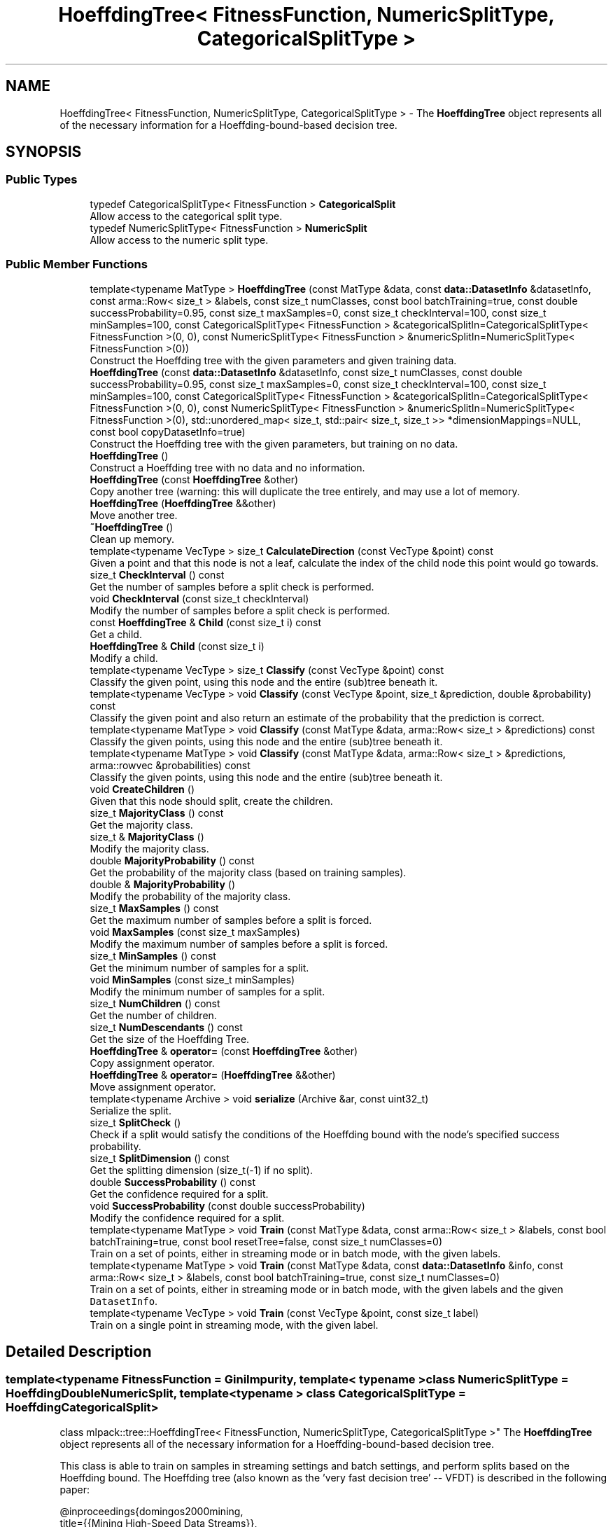 .TH "HoeffdingTree< FitnessFunction, NumericSplitType, CategoricalSplitType >" 3 "Sun Aug 22 2021" "Version 3.4.2" "mlpack" \" -*- nroff -*-
.ad l
.nh
.SH NAME
HoeffdingTree< FitnessFunction, NumericSplitType, CategoricalSplitType > \- The \fBHoeffdingTree\fP object represents all of the necessary information for a Hoeffding-bound-based decision tree\&.  

.SH SYNOPSIS
.br
.PP
.SS "Public Types"

.in +1c
.ti -1c
.RI "typedef CategoricalSplitType< FitnessFunction > \fBCategoricalSplit\fP"
.br
.RI "Allow access to the categorical split type\&. "
.ti -1c
.RI "typedef NumericSplitType< FitnessFunction > \fBNumericSplit\fP"
.br
.RI "Allow access to the numeric split type\&. "
.in -1c
.SS "Public Member Functions"

.in +1c
.ti -1c
.RI "template<typename MatType > \fBHoeffdingTree\fP (const MatType &data, const \fBdata::DatasetInfo\fP &datasetInfo, const arma::Row< size_t > &labels, const size_t numClasses, const bool batchTraining=true, const double successProbability=0\&.95, const size_t maxSamples=0, const size_t checkInterval=100, const size_t minSamples=100, const CategoricalSplitType< FitnessFunction > &categoricalSplitIn=CategoricalSplitType< FitnessFunction >(0, 0), const NumericSplitType< FitnessFunction > &numericSplitIn=NumericSplitType< FitnessFunction >(0))"
.br
.RI "Construct the Hoeffding tree with the given parameters and given training data\&. "
.ti -1c
.RI "\fBHoeffdingTree\fP (const \fBdata::DatasetInfo\fP &datasetInfo, const size_t numClasses, const double successProbability=0\&.95, const size_t maxSamples=0, const size_t checkInterval=100, const size_t minSamples=100, const CategoricalSplitType< FitnessFunction > &categoricalSplitIn=CategoricalSplitType< FitnessFunction >(0, 0), const NumericSplitType< FitnessFunction > &numericSplitIn=NumericSplitType< FitnessFunction >(0), std::unordered_map< size_t, std::pair< size_t, size_t >> *dimensionMappings=NULL, const bool copyDatasetInfo=true)"
.br
.RI "Construct the Hoeffding tree with the given parameters, but training on no data\&. "
.ti -1c
.RI "\fBHoeffdingTree\fP ()"
.br
.RI "Construct a Hoeffding tree with no data and no information\&. "
.ti -1c
.RI "\fBHoeffdingTree\fP (const \fBHoeffdingTree\fP &other)"
.br
.RI "Copy another tree (warning: this will duplicate the tree entirely, and may use a lot of memory\&. "
.ti -1c
.RI "\fBHoeffdingTree\fP (\fBHoeffdingTree\fP &&other)"
.br
.RI "Move another tree\&. "
.ti -1c
.RI "\fB~HoeffdingTree\fP ()"
.br
.RI "Clean up memory\&. "
.ti -1c
.RI "template<typename VecType > size_t \fBCalculateDirection\fP (const VecType &point) const"
.br
.RI "Given a point and that this node is not a leaf, calculate the index of the child node this point would go towards\&. "
.ti -1c
.RI "size_t \fBCheckInterval\fP () const"
.br
.RI "Get the number of samples before a split check is performed\&. "
.ti -1c
.RI "void \fBCheckInterval\fP (const size_t checkInterval)"
.br
.RI "Modify the number of samples before a split check is performed\&. "
.ti -1c
.RI "const \fBHoeffdingTree\fP & \fBChild\fP (const size_t i) const"
.br
.RI "Get a child\&. "
.ti -1c
.RI "\fBHoeffdingTree\fP & \fBChild\fP (const size_t i)"
.br
.RI "Modify a child\&. "
.ti -1c
.RI "template<typename VecType > size_t \fBClassify\fP (const VecType &point) const"
.br
.RI "Classify the given point, using this node and the entire (sub)tree beneath it\&. "
.ti -1c
.RI "template<typename VecType > void \fBClassify\fP (const VecType &point, size_t &prediction, double &probability) const"
.br
.RI "Classify the given point and also return an estimate of the probability that the prediction is correct\&. "
.ti -1c
.RI "template<typename MatType > void \fBClassify\fP (const MatType &data, arma::Row< size_t > &predictions) const"
.br
.RI "Classify the given points, using this node and the entire (sub)tree beneath it\&. "
.ti -1c
.RI "template<typename MatType > void \fBClassify\fP (const MatType &data, arma::Row< size_t > &predictions, arma::rowvec &probabilities) const"
.br
.RI "Classify the given points, using this node and the entire (sub)tree beneath it\&. "
.ti -1c
.RI "void \fBCreateChildren\fP ()"
.br
.RI "Given that this node should split, create the children\&. "
.ti -1c
.RI "size_t \fBMajorityClass\fP () const"
.br
.RI "Get the majority class\&. "
.ti -1c
.RI "size_t & \fBMajorityClass\fP ()"
.br
.RI "Modify the majority class\&. "
.ti -1c
.RI "double \fBMajorityProbability\fP () const"
.br
.RI "Get the probability of the majority class (based on training samples)\&. "
.ti -1c
.RI "double & \fBMajorityProbability\fP ()"
.br
.RI "Modify the probability of the majority class\&. "
.ti -1c
.RI "size_t \fBMaxSamples\fP () const"
.br
.RI "Get the maximum number of samples before a split is forced\&. "
.ti -1c
.RI "void \fBMaxSamples\fP (const size_t maxSamples)"
.br
.RI "Modify the maximum number of samples before a split is forced\&. "
.ti -1c
.RI "size_t \fBMinSamples\fP () const"
.br
.RI "Get the minimum number of samples for a split\&. "
.ti -1c
.RI "void \fBMinSamples\fP (const size_t minSamples)"
.br
.RI "Modify the minimum number of samples for a split\&. "
.ti -1c
.RI "size_t \fBNumChildren\fP () const"
.br
.RI "Get the number of children\&. "
.ti -1c
.RI "size_t \fBNumDescendants\fP () const"
.br
.RI "Get the size of the Hoeffding Tree\&. "
.ti -1c
.RI "\fBHoeffdingTree\fP & \fBoperator=\fP (const \fBHoeffdingTree\fP &other)"
.br
.RI "Copy assignment operator\&. "
.ti -1c
.RI "\fBHoeffdingTree\fP & \fBoperator=\fP (\fBHoeffdingTree\fP &&other)"
.br
.RI "Move assignment operator\&. "
.ti -1c
.RI "template<typename Archive > void \fBserialize\fP (Archive &ar, const uint32_t)"
.br
.RI "Serialize the split\&. "
.ti -1c
.RI "size_t \fBSplitCheck\fP ()"
.br
.RI "Check if a split would satisfy the conditions of the Hoeffding bound with the node's specified success probability\&. "
.ti -1c
.RI "size_t \fBSplitDimension\fP () const"
.br
.RI "Get the splitting dimension (size_t(-1) if no split)\&. "
.ti -1c
.RI "double \fBSuccessProbability\fP () const"
.br
.RI "Get the confidence required for a split\&. "
.ti -1c
.RI "void \fBSuccessProbability\fP (const double successProbability)"
.br
.RI "Modify the confidence required for a split\&. "
.ti -1c
.RI "template<typename MatType > void \fBTrain\fP (const MatType &data, const arma::Row< size_t > &labels, const bool batchTraining=true, const bool resetTree=false, const size_t numClasses=0)"
.br
.RI "Train on a set of points, either in streaming mode or in batch mode, with the given labels\&. "
.ti -1c
.RI "template<typename MatType > void \fBTrain\fP (const MatType &data, const \fBdata::DatasetInfo\fP &info, const arma::Row< size_t > &labels, const bool batchTraining=true, const size_t numClasses=0)"
.br
.RI "Train on a set of points, either in streaming mode or in batch mode, with the given labels and the given \fCDatasetInfo\fP\&. "
.ti -1c
.RI "template<typename VecType > void \fBTrain\fP (const VecType &point, const size_t label)"
.br
.RI "Train on a single point in streaming mode, with the given label\&. "
.in -1c
.SH "Detailed Description"
.PP 

.SS "template<typename FitnessFunction = GiniImpurity, template< typename > class NumericSplitType = HoeffdingDoubleNumericSplit, template< typename > class CategoricalSplitType = HoeffdingCategoricalSplit>
.br
class mlpack::tree::HoeffdingTree< FitnessFunction, NumericSplitType, CategoricalSplitType >"
The \fBHoeffdingTree\fP object represents all of the necessary information for a Hoeffding-bound-based decision tree\&. 

This class is able to train on samples in streaming settings and batch settings, and perform splits based on the Hoeffding bound\&. The Hoeffding tree (also known as the 'very fast decision
tree' -- VFDT) is described in the following paper:
.PP
.PP
.nf
@inproceedings{domingos2000mining,
    title={{Mining High-Speed Data Streams}},
    author={Domingos, P\&. and Hulten, G\&.},
    year={2000},
    booktitle={Proceedings of the Sixth ACM SIGKDD International Conference
        on Knowledge Discovery and Data Mining (KDD '00)},
    pages={71--80}
}
.fi
.PP
.PP
The class is modular, and takes three template parameters\&. The first, FitnessFunction, is the fitness function that should be used to determine whether a split is beneficial; examples might be \fBGiniImpurity\fP or \fBHoeffdingInformationGain\fP\&. The NumericSplitType determines how numeric attributes are handled, and the CategoricalSplitType determines how categorical attributes are handled\&. As far as the actual splitting goes, the meat of the splitting procedure will be contained in those two classes\&.
.PP
\fBTemplate Parameters:\fP
.RS 4
\fIFitnessFunction\fP Fitness function to use\&. 
.br
\fINumericSplitType\fP Technique for splitting numeric features\&. 
.br
\fICategoricalSplitType\fP Technique for splitting categorical features\&. 
.RE
.PP

.PP
Definition at line 61 of file hoeffding_tree\&.hpp\&.
.SH "Member Typedef Documentation"
.PP 
.SS "typedef CategoricalSplitType<FitnessFunction> \fBCategoricalSplit\fP"

.PP
Allow access to the categorical split type\&. 
.PP
Definition at line 67 of file hoeffding_tree\&.hpp\&.
.SS "typedef NumericSplitType<FitnessFunction> \fBNumericSplit\fP"

.PP
Allow access to the numeric split type\&. 
.PP
Definition at line 65 of file hoeffding_tree\&.hpp\&.
.SH "Constructor & Destructor Documentation"
.PP 
.SS "\fBHoeffdingTree\fP (const MatType & data, const \fBdata::DatasetInfo\fP & datasetInfo, const arma::Row< size_t > & labels, const size_t numClasses, const bool batchTraining = \fCtrue\fP, const double successProbability = \fC0\&.95\fP, const size_t maxSamples = \fC0\fP, const size_t checkInterval = \fC100\fP, const size_t minSamples = \fC100\fP, const CategoricalSplitType< FitnessFunction > & categoricalSplitIn = \fCCategoricalSplitType< FitnessFunction >(0, 0)\fP, const NumericSplitType< FitnessFunction > & numericSplitIn = \fCNumericSplitType< FitnessFunction >(0)\fP)"

.PP
Construct the Hoeffding tree with the given parameters and given training data\&. The tree may be trained either in batch mode (which looks at all points before splitting, and propagates these points to the created children for further training), or in streaming mode, where each point is only considered once\&. (In general, batch mode will give better-performing trees, but will have higher memory and runtime costs for the same dataset\&.)
.PP
\fBParameters:\fP
.RS 4
\fIdata\fP Dataset to train on\&. 
.br
\fIdatasetInfo\fP Information on the dataset (types of each feature)\&. 
.br
\fIlabels\fP Labels of each point in the dataset\&. 
.br
\fInumClasses\fP Number of classes in the dataset\&. 
.br
\fIbatchTraining\fP Whether or not to train in batch\&. 
.br
\fIsuccessProbability\fP Probability of success required in Hoeffding bounds before a split can happen\&. 
.br
\fImaxSamples\fP Maximum number of samples before a split is forced (0 never forces a split); ignored in batch training mode\&. 
.br
\fIcheckInterval\fP Number of samples required before each split; ignored in batch training mode\&. 
.br
\fIminSamples\fP If the node has seen this many points or fewer, no split will be allowed\&. 
.br
\fIcategoricalSplitIn\fP Optional instantiated categorical split object\&. 
.br
\fInumericSplitIn\fP Optional instantiated numeric split object\&. 
.RE
.PP

.SS "\fBHoeffdingTree\fP (const \fBdata::DatasetInfo\fP & datasetInfo, const size_t numClasses, const double successProbability = \fC0\&.95\fP, const size_t maxSamples = \fC0\fP, const size_t checkInterval = \fC100\fP, const size_t minSamples = \fC100\fP, const CategoricalSplitType< FitnessFunction > & categoricalSplitIn = \fCCategoricalSplitType< FitnessFunction >(0, 0)\fP, const NumericSplitType< FitnessFunction > & numericSplitIn = \fCNumericSplitType< FitnessFunction >(0)\fP, std::unordered_map< size_t, std::pair< size_t, size_t >> * dimensionMappings = \fCNULL\fP, const bool copyDatasetInfo = \fCtrue\fP)"

.PP
Construct the Hoeffding tree with the given parameters, but training on no data\&. The dimensionMappings parameter is only used if it is desired that this node does not create its own dimensionMappings object (for instance, if this is a child of another node in the tree)\&.
.PP
\fBParameters:\fP
.RS 4
\fInumClasses\fP Number of classes in the dataset\&. 
.br
\fIdatasetInfo\fP Information on the dataset (types of each feature)\&. 
.br
\fIsuccessProbability\fP Probability of success required in Hoeffding bound before a split can happen\&. 
.br
\fImaxSamples\fP Maximum number of samples before a split is forced\&. 
.br
\fIcheckInterval\fP Number of samples required before each split check\&. 
.br
\fIminSamples\fP If the node has seen this many points or fewer, no split will be allowed\&. 
.br
\fIdimensionMappings\fP Mappings from dimension indices to positions in numeric and categorical split vectors\&. If left NULL, a new one will be created\&. 
.br
\fIcopyDatasetInfo\fP If true, then a copy of the datasetInfo will be made\&. 
.br
\fIcategoricalSplitIn\fP Optional instantiated categorical split object\&. 
.br
\fInumericSplitIn\fP Optional instantiated numeric split object\&. 
.RE
.PP

.SS "\fBHoeffdingTree\fP ()"

.PP
Construct a Hoeffding tree with no data and no information\&. Be sure to call \fBTrain()\fP before trying to use the tree\&. 
.SS "\fBHoeffdingTree\fP (const \fBHoeffdingTree\fP< FitnessFunction, NumericSplitType, CategoricalSplitType > & other)"

.PP
Copy another tree (warning: this will duplicate the tree entirely, and may use a lot of memory\&. Make sure it's what you want before you do it)\&.
.PP
\fBParameters:\fP
.RS 4
\fIother\fP Tree to copy\&. 
.RE
.PP

.SS "\fBHoeffdingTree\fP (\fBHoeffdingTree\fP< FitnessFunction, NumericSplitType, CategoricalSplitType > && other)"

.PP
Move another tree\&. 
.PP
\fBParameters:\fP
.RS 4
\fIother\fP Tree to move\&. 
.RE
.PP

.SS "~\fBHoeffdingTree\fP ()"

.PP
Clean up memory\&. 
.SH "Member Function Documentation"
.PP 
.SS "size_t CalculateDirection (const VecType & point) const"

.PP
Given a point and that this node is not a leaf, calculate the index of the child node this point would go towards\&. This method is primarily used by the \fBClassify()\fP function, but it can be used in a standalone sense too\&.
.PP
\fBParameters:\fP
.RS 4
\fIpoint\fP Point to classify\&. 
.RE
.PP

.PP
Referenced by HoeffdingTree< FitnessFunction, NumericSplitType, CategoricalSplitType >::CheckInterval()\&.
.SS "size_t CheckInterval () const\fC [inline]\fP"

.PP
Get the number of samples before a split check is performed\&. 
.PP
Definition at line 284 of file hoeffding_tree\&.hpp\&.
.PP
References HoeffdingTree< FitnessFunction, NumericSplitType, CategoricalSplitType >::CalculateDirection(), HoeffdingTree< FitnessFunction, NumericSplitType, CategoricalSplitType >::Classify(), HoeffdingTree< FitnessFunction, NumericSplitType, CategoricalSplitType >::CreateChildren(), HoeffdingTree< FitnessFunction, NumericSplitType, CategoricalSplitType >::NumDescendants(), and HoeffdingTree< FitnessFunction, NumericSplitType, CategoricalSplitType >::serialize()\&.
.SS "void CheckInterval (const size_t checkInterval)"

.PP
Modify the number of samples before a split check is performed\&. 
.SS "const \fBHoeffdingTree\fP& Child (const size_t i) const\fC [inline]\fP"

.PP
Get a child\&. 
.PP
Definition at line 264 of file hoeffding_tree\&.hpp\&.
.SS "\fBHoeffdingTree\fP& Child (const size_t i)\fC [inline]\fP"

.PP
Modify a child\&. 
.PP
Definition at line 266 of file hoeffding_tree\&.hpp\&.
.SS "size_t Classify (const VecType & point) const"

.PP
Classify the given point, using this node and the entire (sub)tree beneath it\&. The predicted label is returned\&.
.PP
\fBParameters:\fP
.RS 4
\fIpoint\fP Point to classify\&. 
.RE
.PP
\fBReturns:\fP
.RS 4
Predicted label of point\&. 
.RE
.PP

.PP
Referenced by HoeffdingTree< FitnessFunction, NumericSplitType, CategoricalSplitType >::CheckInterval()\&.
.SS "void Classify (const VecType & point, size_t & prediction, double & probability) const"

.PP
Classify the given point and also return an estimate of the probability that the prediction is correct\&. (This estimate is simply the probability that a training point was from the majority class in the leaf that this point binned to\&.)
.PP
\fBParameters:\fP
.RS 4
\fIpoint\fP Point to classify\&. 
.br
\fIprediction\fP Predicted label of point\&. 
.br
\fIprobability\fP An estimate of the probability that the prediction is correct\&. 
.RE
.PP

.SS "void Classify (const MatType & data, arma::Row< size_t > & predictions) const"

.PP
Classify the given points, using this node and the entire (sub)tree beneath it\&. The predicted labels for each point are returned\&.
.PP
\fBParameters:\fP
.RS 4
\fIdata\fP Points to classify\&. 
.br
\fIpredictions\fP Predicted labels for each point\&. 
.RE
.PP

.SS "void Classify (const MatType & data, arma::Row< size_t > & predictions, arma::rowvec & probabilities) const"

.PP
Classify the given points, using this node and the entire (sub)tree beneath it\&. The predicted labels for each point are returned, as well as an estimate of the probability that the prediction is correct for each point\&. This estimate is simply the \fBMajorityProbability()\fP for the leaf that each point bins to\&.
.PP
\fBParameters:\fP
.RS 4
\fIdata\fP Points to classify\&. 
.br
\fIpredictions\fP Predicted labels for each point\&. 
.br
\fIprobabilities\fP Probability estimates for each predicted label\&. 
.RE
.PP

.SS "void CreateChildren ()"

.PP
Given that this node should split, create the children\&. 
.PP
Referenced by HoeffdingTree< FitnessFunction, NumericSplitType, CategoricalSplitType >::CheckInterval()\&.
.SS "size_t MajorityClass () const\fC [inline]\fP"

.PP
Get the majority class\&. 
.PP
Definition at line 251 of file hoeffding_tree\&.hpp\&.
.SS "size_t& MajorityClass ()\fC [inline]\fP"

.PP
Modify the majority class\&. 
.PP
Definition at line 253 of file hoeffding_tree\&.hpp\&.
.SS "double MajorityProbability () const\fC [inline]\fP"

.PP
Get the probability of the majority class (based on training samples)\&. 
.PP
Definition at line 256 of file hoeffding_tree\&.hpp\&.
.SS "double& MajorityProbability ()\fC [inline]\fP"

.PP
Modify the probability of the majority class\&. 
.PP
Definition at line 258 of file hoeffding_tree\&.hpp\&.
.SS "size_t MaxSamples () const\fC [inline]\fP"

.PP
Get the maximum number of samples before a split is forced\&. 
.PP
Definition at line 279 of file hoeffding_tree\&.hpp\&.
.SS "void MaxSamples (const size_t maxSamples)"

.PP
Modify the maximum number of samples before a split is forced\&. 
.SS "size_t MinSamples () const\fC [inline]\fP"

.PP
Get the minimum number of samples for a split\&. 
.PP
Definition at line 274 of file hoeffding_tree\&.hpp\&.
.SS "void MinSamples (const size_t minSamples)"

.PP
Modify the minimum number of samples for a split\&. 
.SS "size_t NumChildren () const\fC [inline]\fP"

.PP
Get the number of children\&. 
.PP
Definition at line 261 of file hoeffding_tree\&.hpp\&.
.SS "size_t NumDescendants () const"

.PP
Get the size of the Hoeffding Tree\&. 
.PP
Referenced by HoeffdingTree< FitnessFunction, NumericSplitType, CategoricalSplitType >::CheckInterval()\&.
.SS "\fBHoeffdingTree\fP& operator= (const \fBHoeffdingTree\fP< FitnessFunction, NumericSplitType, CategoricalSplitType > & other)"

.PP
Copy assignment operator\&. 
.PP
\fBParameters:\fP
.RS 4
\fIother\fP Tree to copy\&. 
.RE
.PP

.SS "\fBHoeffdingTree\fP& operator= (\fBHoeffdingTree\fP< FitnessFunction, NumericSplitType, CategoricalSplitType > && other)"

.PP
Move assignment operator\&. 
.PP
\fBParameters:\fP
.RS 4
\fIother\fP Tree to move\&. 
.RE
.PP

.SS "void serialize (Archive & ar, const uint32_t)"

.PP
Serialize the split\&. 
.PP
Referenced by HoeffdingTree< FitnessFunction, NumericSplitType, CategoricalSplitType >::CheckInterval()\&.
.SS "size_t SplitCheck ()"

.PP
Check if a split would satisfy the conditions of the Hoeffding bound with the node's specified success probability\&. If so, the number of children that would be created is returned\&. If not, 0 is returned\&. 
.SS "size_t SplitDimension () const\fC [inline]\fP"

.PP
Get the splitting dimension (size_t(-1) if no split)\&. 
.PP
Definition at line 248 of file hoeffding_tree\&.hpp\&.
.SS "double SuccessProbability () const\fC [inline]\fP"

.PP
Get the confidence required for a split\&. 
.PP
Definition at line 269 of file hoeffding_tree\&.hpp\&.
.SS "void SuccessProbability (const double successProbability)"

.PP
Modify the confidence required for a split\&. 
.SS "void Train (const MatType & data, const arma::Row< size_t > & labels, const bool batchTraining = \fCtrue\fP, const bool resetTree = \fCfalse\fP, const size_t numClasses = \fC0\fP)"

.PP
Train on a set of points, either in streaming mode or in batch mode, with the given labels\&. If \fCresetTree\fP is set to \fCtrue\fP, then reset the state of the tree to an empty tree before training\&.
.PP
Note that the tree will be automatically reset if the dimensionality of \fCdata\fP does not match the dimensionality that the tree was currently trained with\&. The tree will also be reset if \fCnumClasses\fP is passed\&.
.PP
\fBParameters:\fP
.RS 4
\fIdata\fP Data points to train on\&. 
.br
\fIlabels\fP Labels of data points\&. 
.br
\fIbatchTraining\fP If true, perform training in batch\&. 
.br
\fIresetTree\fP If true, reset the tree to an empty tree before training\&. 
.br
\fInumClasses\fP The number of classes in \fClabels\fP\&. Passing this will reset the tree\&. If not given and \fCresetTree\fP is \fCtrue\fP, then the number of classes will be computed from \fClabels\fP\&. 
.RE
.PP

.SS "void Train (const MatType & data, const \fBdata::DatasetInfo\fP & info, const arma::Row< size_t > & labels, const bool batchTraining = \fCtrue\fP, const size_t numClasses = \fC0\fP)"

.PP
Train on a set of points, either in streaming mode or in batch mode, with the given labels and the given \fCDatasetInfo\fP\&. This will reset the tree\&. This only needs to be called when the \fCDatasetInfo\fP has changed---if you are training incrementally but have already passed the DatasetInfo once, use the overload of \fC\fBTrain()\fP\fP that does not take a \fCDatasetInfo\fP and make sure \fCresetTree\fP is set to \fCfalse\fP\&.
.PP
\fBParameters:\fP
.RS 4
\fIdata\fP Data points to train on\&. 
.br
\fIinfo\fP DatasetInfo object with information about each dimension\&. 
.br
\fIlabels\fP Labels of data points\&. 
.br
\fIbatchTraining\fP If true, perform training in batch\&. 
.br
\fInumClasses\fP Number of classes in \fClabels\fP\&. If not specified, it is computed from \fClabels\fP\&. 
.RE
.PP

.SS "void Train (const VecType & point, const size_t label)"

.PP
Train on a single point in streaming mode, with the given label\&. The tree will not be reset before training\&.
.PP
\fBParameters:\fP
.RS 4
\fIpoint\fP Point to train on\&. 
.br
\fIlabel\fP Label of point to train on\&. 
.RE
.PP


.SH "Author"
.PP 
Generated automatically by Doxygen for mlpack from the source code\&.
